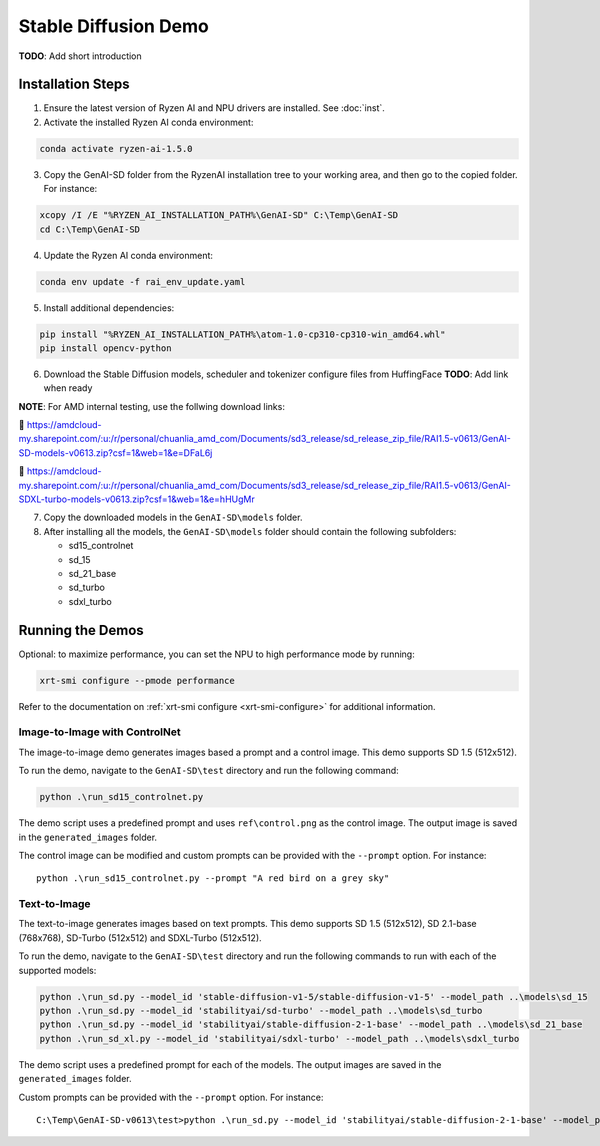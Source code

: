 #######################
Stable Diffusion Demo
#######################

**TODO**: Add short introduction

******************
Installation Steps
******************

1. Ensure the latest version of Ryzen AI and NPU drivers are installed. See :doc:`inst`.

2. Activate the installed Ryzen AI conda environment:

.. code-block:: 

  conda activate ryzen-ai-1.5.0

3. Copy the GenAI-SD folder from the RyzenAI installation tree to your working area, and then go to the copied folder. For instance:

.. code-block:: 

  xcopy /I /E "%RYZEN_AI_INSTALLATION_PATH%\GenAI-SD" C:\Temp\GenAI-SD
  cd C:\Temp\GenAI-SD

4. Update the Ryzen AI conda environment:

.. code-block:: 

  conda env update -f rai_env_update.yaml

5. Install additional dependencies:

.. code-block:: 

  pip install "%RYZEN_AI_INSTALLATION_PATH%\atom-1.0-cp310-cp310-win_amd64.whl"
  pip install opencv-python

6. Download the Stable Diffusion models, scheduler and tokenizer configure files from HuffingFace **TODO**: Add link when ready

**NOTE**: For AMD internal testing, use the follwing download links:

🔗 https://amdcloud-my.sharepoint.com/:u:/r/personal/chuanlia_amd_com/Documents/sd3_release/sd_release_zip_file/RAI1.5-v0613/GenAI-SD-models-v0613.zip?csf=1&web=1&e=DFaL6j

🔗 https://amdcloud-my.sharepoint.com/:u:/r/personal/chuanlia_amd_com/Documents/sd3_release/sd_release_zip_file/RAI1.5-v0613/GenAI-SDXL-turbo-models-v0613.zip?csf=1&web=1&e=hHUgMr

7. Copy the downloaded models in the ``GenAI-SD\models`` folder. 

8. After installing all the models, the ``GenAI-SD\models`` folder should contain the following subfolders:

   - sd15_controlnet
   - sd_15
   - sd_21_base
   - sd_turbo
   - sdxl_turbo


******************
Running the Demos
******************

Optional: to maximize performance, you can set the NPU to high performance mode by running:

.. code-block:: 

    xrt-smi configure --pmode performance

Refer to the documentation on :ref:`xrt-smi configure <xrt-smi-configure>` for additional information.



Image-to-Image with ControlNet
==============================

The image-to-image demo generates images based a prompt and a control image. This demo supports SD 1.5 (512x512).

To run the demo, navigate to the ``GenAI-SD\test`` directory and run the following command:

.. code-block:: 

    python .\run_sd15_controlnet.py

The demo script uses a predefined prompt and uses ``ref\control.png`` as the control image. The output image is saved in the ``generated_images`` folder. 

The control image can be modified and custom prompts can be provided with the ``--prompt`` option. For instance::

  python .\run_sd15_controlnet.py --prompt "A red bird on a grey sky"


Text-to-Image
=============

The text-to-image generates images based on text prompts. This demo supports SD 1.5 (512x512), SD 2.1-base (768x768), SD-Turbo (512x512) and SDXL-Turbo (512x512).

To run the demo, navigate to the ``GenAI-SD\test`` directory and run the following commands to run with each of the supported models:

.. code-block:: 

  python .\run_sd.py --model_id 'stable-diffusion-v1-5/stable-diffusion-v1-5' --model_path ..\models\sd_15
  python .\run_sd.py --model_id 'stabilityai/sd-turbo' --model_path ..\models\sd_turbo
  python .\run_sd.py --model_id 'stabilityai/stable-diffusion-2-1-base' --model_path ..\models\sd_21_base
  python .\run_sd_xl.py --model_id 'stabilityai/sdxl-turbo' --model_path ..\models\sdxl_turbo


The demo script uses a predefined prompt for each of the models. The output images are saved in the ``generated_images`` folder. 

Custom prompts can be provided with the ``--prompt`` option. For instance::

  C:\Temp\GenAI-SD-v0613\test>python .\run_sd.py --model_id 'stabilityai/stable-diffusion-2-1-base' --model_path ..\models\sd_21_base  --prompt "A bouquet of roses, impressionist style"


